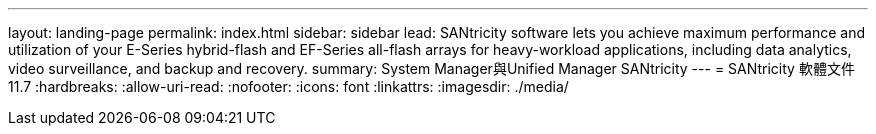 ---
layout: landing-page 
permalink: index.html 
sidebar: sidebar 
lead: SANtricity software lets you achieve maximum performance and utilization of your E-Series hybrid-flash and EF-Series all-flash arrays for heavy-workload applications, including data analytics, video surveillance, and backup and recovery. 
summary: System Manager與Unified Manager SANtricity 
---
= SANtricity 軟體文件 11.7
:hardbreaks:
:allow-uri-read: 
:nofooter: 
:icons: font
:linkattrs: 
:imagesdir: ./media/


